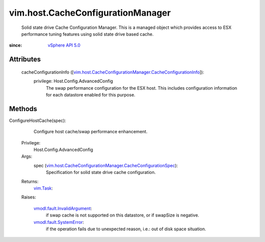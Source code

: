 
vim.host.CacheConfigurationManager
==================================
  Solid state drive Cache Configuration Manager. This is a managed object which provides access to ESX performance tuning features using solid state drive based cache.


:since: `vSphere API 5.0 <vim/version.rst#vimversionversion7>`_


Attributes
----------
    cacheConfigurationInfo ([`vim.host.CacheConfigurationManager.CacheConfigurationInfo <vim/host/CacheConfigurationManager/CacheConfigurationInfo.rst>`_]):
      privilege: Host.Config.AdvancedConfig
       The swap performance configuration for the ESX host. This includes configuration information for each datastore enabled for this purpose.


Methods
-------


ConfigureHostCache(spec):
   Configure host cache/swap performance enhancement.


  Privilege:
               Host.Config.AdvancedConfig



  Args:
    spec (`vim.host.CacheConfigurationManager.CacheConfigurationSpec <vim/host/CacheConfigurationManager/CacheConfigurationSpec.rst>`_):
       Specification for solid state drive cache configuration.




  Returns:
     `vim.Task <vim/Task.rst>`_:
         

  Raises:

    `vmodl.fault.InvalidArgument <vmodl/fault/InvalidArgument.rst>`_: 
       if swap cache is not supported on this datastore, or if swapSize is negative.

    `vmodl.fault.SystemError <vmodl/fault/SystemError.rst>`_: 
       if the operation fails due to unexpected reason, i.e.: out of disk space situation.


